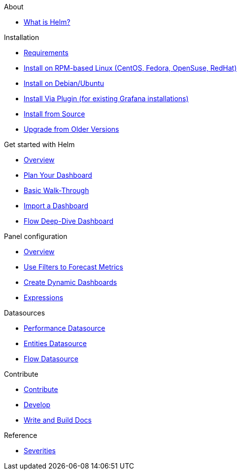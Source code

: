 .About
* xref:about:introduction.adoc[What is Helm?]

.Installation
* xref:installation:requirements.adoc[Requirements]
* xref:installation:rpm.adoc[Install on RPM-based Linux (CentOS, Fedora, OpenSuse, RedHat)]
* xref:installation:debian.adoc[Install on Debian/Ubuntu]
* xref:installation:plugin.adoc[Install Via Plugin (for existing Grafana installations)]
* xref:installation:source.adoc[Install from Source]
* xref:installation:upgrading.adoc[Upgrade from Older Versions]

.Get started with Helm
* xref:getting_started:index.adoc[Overview]
* xref:getting_started:dashboard_planning.adoc[Plan Your Dashboard]
* xref:getting_started:basic_walkthrough.adoc[Basic Walk-Through]
* xref:getting_started:importing.adoc[Import a Dashboard]
* xref:getting_started:flow-deep-dive.adoc[Flow Deep-Dive Dashboard]

.Panel configuration
* xref:panel_configuration:index.adoc[Overview]
* xref:panel_configuration:forecasting.adoc[Use Filters to Forecast Metrics]
* xref:panel_configuration:dynamic-dashboard.adoc[Create Dynamic Dashboards]
* xref:panel_configuration:expressions.adoc[Expressions]

.Datasources
* xref:datasources:performance_datasource.adoc[Performance Datasource]
* xref:datasources:entity_datasource.adoc[Entities Datasource]
* xref:datasources:flow_datasource.adoc[Flow Datasource]

.Contribute
* xref:contributing:index.adoc[Contribute]
* xref:contributing:developing.adoc[Develop]
* xref:contributing:how-to-build-docs.adoc[Write and Build Docs]

.Reference
* xref:reference:severities.adoc[Severities]
